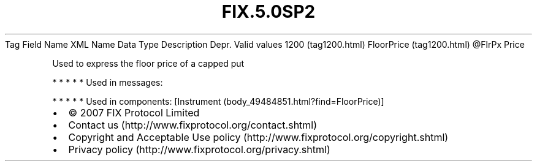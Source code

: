 .TH FIX.5.0SP2 "" "" "Tag #1200"
Tag
Field Name
XML Name
Data Type
Description
Depr.
Valid values
1200 (tag1200.html)
FloorPrice (tag1200.html)
\@FlrPx
Price
.PP
Used to express the floor price of a capped put
.PP
   *   *   *   *   *
Used in messages:
.PP
   *   *   *   *   *
Used in components:
[Instrument (body_49484851.html?find=FloorPrice)]

.PD 0
.P
.PD

.PP
.PP
.IP \[bu] 2
© 2007 FIX Protocol Limited
.IP \[bu] 2
Contact us (http://www.fixprotocol.org/contact.shtml)
.IP \[bu] 2
Copyright and Acceptable Use policy (http://www.fixprotocol.org/copyright.shtml)
.IP \[bu] 2
Privacy policy (http://www.fixprotocol.org/privacy.shtml)
